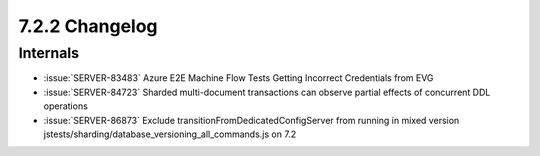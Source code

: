 .. _7.2.2-changelog:

7.2.2 Changelog
---------------

Internals
~~~~~~~~~

- :issue:`SERVER-83483` Azure E2E Machine Flow Tests Getting Incorrect
  Credentials from EVG
- :issue:`SERVER-84723` Sharded multi-document transactions can observe
  partial effects of concurrent DDL operations
- :issue:`SERVER-86873` Exclude transitionFromDedicatedConfigServer from
  running in mixed version
  jstests/sharding/database_versioning_all_commands.js on 7.2

